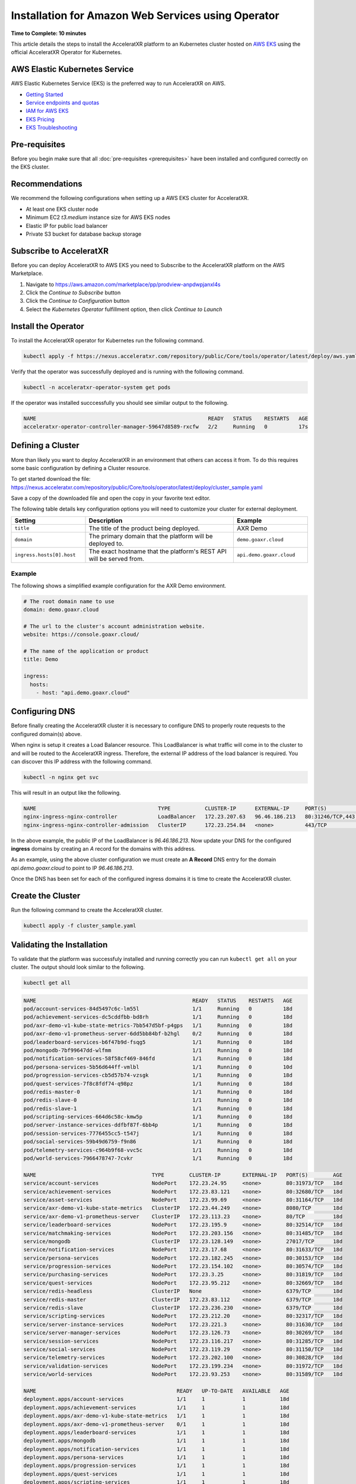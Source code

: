 ===================================================
Installation for Amazon Web Services using Operator
===================================================

**Time to Complete: 10 minutes**

This article details the steps to install the AcceleratXR platform to an Kubernetes cluster hosted on `AWS EKS <https://docs.aws.amazon.com/eks/latest/userguide/getting-started.html>`_ using the official AcceleratXR Operator for Kubernetes.

AWS Elastic Kubernetes Service
==============================

AWS Elastic Kubernetes Service (EKS) is the preferred way to run AcceleratXR on AWS.

* `Getting Started <https://docs.aws.amazon.com/eks/latest/userguide/getting-started.html>`_
* `Service endpoints and quotas <https://docs.aws.amazon.com/general/latest/gr/eks.html>`_
* `IAM for AWS EKS <https://docs.aws.amazon.com/eks/latest/userguide/security-iam.html>`_
* `EKS Pricing <https://aws.amazon.com/eks/pricing/>`_
* `EKS Troubleshooting <https://docs.aws.amazon.com/eks/latest/userguide/troubleshooting.html>`_

Pre-requisites
==============

Before you begin make sure that all :doc:`pre-requisites <prerequisites>` have been installed and configured correctly on the EKS cluster.

Recommendations
===============

We recommend the following configurations when setting up a AWS EKS cluster for AcceleratXR.

* At least one EKS cluster node
* Minimum EC2 `t3.medium` instance size for AWS EKS nodes
* Elastic IP for public load balancer
* Private S3 bucket for database backup storage

Subscribe to AcceleratXR
========================

Before you can deploy AcceleratXR to AWS EKS you need to Subscribe to the AcceleratXR platform on the AWS Marketplace.

1. Navigate to https://aws.amazon.com/marketplace/pp/prodview-anpdwpjanxl4s
2. Click the *Continue to Subscribe* button
3. Click the *Continue to Configuration* button
4. Select the *Kubernetes Operator* fulfillment option, then click *Continue to Launch*

Install the Operator
====================

To install the AcceleratXR operator for Kubernetes run the following command.

.. code-block:: bash

   kubectl apply -f https://nexus.acceleratxr.com/repository/public/Core/tools/operator/latest/deploy/aws.yaml

Verify that the operator was successfully deployed and is running with the following command.

.. code-block:: bash

   kubectl -n acceleratxr-operator-system get pods

If the operator was installed succcessfully you should see similar output to the following.

.. code-block:: bash
   
   NAME                                                       READY   STATUS    RESTARTS   AGE
   acceleratxr-operator-controller-manager-59647d8589-rxcfw   2/2     Running   0          17s

Defining a Cluster
==================

More than likely you want to deploy AcceleratXR in an environment that others can access it from. To do this requires some
basic configuration by defining a Cluster resource.

To get started download the file: https://nexus.acceleratxr.com/repository/public/Core/tools/operator/latest/deploy/cluster_sample.yaml

Save a copy of the downloaded file and open the copy in your favorite text editor.

The following table details key configuration options you will need to customize your cluster for external deployment.

.. list-table::
   :widths: 25 50 25
   :header-rows: 1

   * - Setting
     - Description
     - Example
   * - ``title``
     - The title of the product being deployed.
     - AXR Demo
   * - ``domain``
     - The primary domain that the platform will be deployed to.
     - ``demo.goaxr.cloud``
   * - ``ingress.hosts[0].host``
     - The exact hostname that the platform's REST API will be served from.
     - ``api.demo.goaxr.cloud``

Example
~~~~~~~

The following shows a simplified example configuration for the AXR Demo environment.

.. code-block:: yaml

   # The root domain name to use
   domain: demo.goaxr.cloud
   
   # The url to the cluster's account administration website.
   website: https://console.goaxr.cloud/
   
   # The name of the application or product
   title: Demo
   
   ingress:
     hosts:
       - host: "api.demo.goaxr.cloud"

Configuring DNS
===============

Before finally creating the AcceleratXR cluster it is necessary to configure DNS to properly route requests to the configured domain(s) above.

When nginx is setup it creates a Load Balancer resource. This LoadBalancer is what traffic will come in to the cluster to and will be routed to the AcceleratXR ingress. Therefore, the external IP address of the load balancer is required. You can discover this IP address with the following command.

.. code-block:: bash

   kubectl -n nginx get svc

This will result in an output like the following.

.. code-block:: bash

   NAME                                       TYPE           CLUSTER-IP      EXTERNAL-IP     PORT(S)                      AGE
   nginx-ingress-nginx-controller             LoadBalancer   172.23.207.63   96.46.186.213   80:31246/TCP,443:32541/TCP   204d
   nginx-ingress-nginx-controller-admission   ClusterIP      172.23.254.84   <none>          443/TCP                      204d

In the above example, the public IP of the LoadBalancer is `96.46.186.213`. Now update your DNS for the configured **ingress** domains by creating an *A* record
for the domains with this address.

As an example, using the above cluster configuration we must create an **A Record** DNS entry for the domain `api.demo.goaxr.cloud` to point to IP `96.46.186.213`.

Once the DNS has been set for each of the configured ingress domains it is time to create the AcceleratXR cluster.

Create the Cluster
==================

Run the following command to create the AcceleratXR cluster.

.. code-block:: bash
   
   kubectl apply -f cluster_sample.yaml

Validating the Installation
===========================

To validate that the platform was successfuly installed and running correctly you can run ``kubectl get all`` on your
cluster. The output should look similar to the following.

.. code-block:: bash

   kubectl get all

.. code-block:: bash

   NAME                                                  READY   STATUS    RESTARTS   AGE
   pod/account-services-84d5497c6c-lm55l                 1/1     Running   0          18d
   pod/achievement-services-dc5cddfbb-bd8rh              1/1     Running   0          18d
   pod/axr-demo-v1-kube-state-metrics-7bb547d5bf-p4gps   1/1     Running   0          18d
   pod/axr-demo-v1-prometheus-server-6dd5bb84bf-b2hgl    0/2     Running   0          18d
   pod/leaderboard-services-b6f47b9d-fsqg5               1/1     Running   0          18d
   pod/mongodb-7bf99647dd-wlfmm                          1/1     Running   0          18d
   pod/notification-services-58f58cf469-846fd            1/1     Running   0          18d
   pod/persona-services-5b56d644ff-vmlbl                 1/1     Running   0          10d
   pod/progression-services-cb5d57b74-vzsgk              1/1     Running   0          18d
   pod/quest-services-7f8c8fdf74-q98pz                   1/1     Running   0          18d
   pod/redis-master-0                                    1/1     Running   0          18d
   pod/redis-slave-0                                     1/1     Running   0          18d
   pod/redis-slave-1                                     1/1     Running   0          18d
   pod/scripting-services-664d6c58c-kmw5p                1/1     Running   0          18d
   pod/server-instance-services-ddfbf87f-6bb4p           1/1     Running   0          18d
   pod/session-services-7776455cc5-t547j                 1/1     Running   0          18d
   pod/social-services-59b49d6759-f9n86                  1/1     Running   0          18d
   pod/telemetry-services-c964b9f68-vvc5c                1/1     Running   0          18d
   pod/world-services-7966478747-7cvkr                   1/1     Running   0          18d

   NAME                                     TYPE        CLUSTER-IP       EXTERNAL-IP   PORT(S)        AGE
   service/account-services                 NodePort    172.23.24.95     <none>        80:31973/TCP   18d
   service/achievement-services             NodePort    172.23.83.121    <none>        80:32680/TCP   18d
   service/asset-services                   NodePort    172.23.99.69     <none>        80:31164/TCP   18d
   service/axr-demo-v1-kube-state-metrics   ClusterIP   172.23.44.249    <none>        8080/TCP       18d
   service/axr-demo-v1-prometheus-server    ClusterIP   172.23.113.23    <none>        80/TCP         18d
   service/leaderboard-services             NodePort    172.23.195.9     <none>        80:32514/TCP   18d
   service/matchmaking-services             NodePort    172.23.203.156   <none>        80:31485/TCP   18d
   service/mongodb                          ClusterIP   172.23.128.149   <none>        27017/TCP      18d
   service/notification-services            NodePort    172.23.17.68     <none>        80:31633/TCP   18d
   service/persona-services                 NodePort    172.23.182.245   <none>        80:30153/TCP   18d
   service/progression-services             NodePort    172.23.154.102   <none>        80:30574/TCP   18d
   service/purchasing-services              NodePort    172.23.3.25      <none>        80:31819/TCP   18d
   service/quest-services                   NodePort    172.23.95.212    <none>        80:32669/TCP   18d
   service/redis-headless                   ClusterIP   None             <none>        6379/TCP       18d
   service/redis-master                     ClusterIP   172.23.83.112    <none>        6379/TCP       18d
   service/redis-slave                      ClusterIP   172.23.236.230   <none>        6379/TCP       18d
   service/scripting-services               NodePort    172.23.212.20    <none>        80:32317/TCP   18d
   service/server-instance-services         NodePort    172.23.221.3     <none>        80:31630/TCP   18d
   service/server-manager-services          NodePort    172.23.126.73    <none>        80:30269/TCP   18d
   service/session-services                 NodePort    172.23.116.217   <none>        80:31285/TCP   18d
   service/social-services                  NodePort    172.23.119.29    <none>        80:31150/TCP   18d
   service/telemetry-services               NodePort    172.23.202.100   <none>        80:30828/TCP   18d
   service/validation-services              NodePort    172.23.199.234   <none>        80:31972/TCP   18d
   service/world-services                   NodePort    172.23.93.253    <none>        80:31589/TCP   18d

   NAME                                             READY   UP-TO-DATE   AVAILABLE   AGE
   deployment.apps/account-services                 1/1     1            1           18d
   deployment.apps/achievement-services             1/1     1            1           18d
   deployment.apps/axr-demo-v1-kube-state-metrics   1/1     1            1           18d
   deployment.apps/axr-demo-v1-prometheus-server    0/1     1            1           18d
   deployment.apps/leaderboard-services             1/1     1            1           18d
   deployment.apps/mongodb                          1/1     1            1           18d
   deployment.apps/notification-services            1/1     1            1           18d
   deployment.apps/persona-services                 1/1     1            1           18d
   deployment.apps/progression-services             1/1     1            1           18d
   deployment.apps/quest-services                   1/1     1            1           18d
   deployment.apps/scripting-services               1/1     1            1           18d
   deployment.apps/server-instance-services         1/1     1            1           18d
   deployment.apps/session-services                 1/1     1            1           18d
   deployment.apps/social-services                  1/1     1            1           18d
   deployment.apps/telemetry-services               1/1     1            1           18d
   deployment.apps/world-services                   1/1     1            1           18d

   NAME                                                        DESIRED   CURRENT   READY   AGE
   replicaset.apps/account-services-84d5497c6c                 1         1         1       18d
   replicaset.apps/achievement-services-dc5cddfbb              1         1         1       18d
   replicaset.apps/axr-demo-v1-kube-state-metrics-7bb547d5bf   1         1         1       18d
   replicaset.apps/axr-demo-v1-prometheus-server-6dd5bb84bf    1         1         1       18d
   replicaset.apps/leaderboard-services-b6f47b9d               1         1         1       18d
   replicaset.apps/mongodb-7bf99647dd                          1         1         1       18d
   replicaset.apps/notification-services-58f58cf469            1         1         1       18d
   replicaset.apps/persona-services-5b56d644ff                 1         1         1       18d
   replicaset.apps/progression-services-cb5d57b74              1         1         1       18d
   replicaset.apps/quest-services-7f8c8fdf74                   1         1         1       18d
   replicaset.apps/scripting-services-664d6c58c                1         1         1       18d
   replicaset.apps/server-instance-services-ddfbf87f           1         1         1       18d
   replicaset.apps/session-services-7776455cc5                 1         1         1       18d
   replicaset.apps/social-services-59b49d6759                  1         1         1       18d
   replicaset.apps/telemetry-services-c964b9f68                1         1         1       18d
   replicaset.apps/world-services-7966478747                   1         1         1       18d

   NAME                                READY   AGE
   statefulset.apps/redis-master       1/1     18d
   statefulset.apps/redis-slave        2/2     18d

Lastly you can check that the platform is correctly responding to API requests using the following test.
The URL is obtained using the Cluster Address reported from the installation command and adding
``/status`` to the end.

.. code-block:: bash

   curl https://api.demo.goaxr.cloud/v1/status

.. code-block:: json

   {"services":{"account-services":{"lastHeartbeat":"2022-02-03T01:25:41.159Z","name":"account_services","online":true,"time":"2022-02-03T01:25:41.159Z","version":"1.19.0","lastUpdate":"2022-02-03T01:25:41.160Z"},"achievement-services":{"lastHeartbeat":"2022-02-03T01:25:41.161Z","name":"achievement_services","online":true,"time":"2022-02-03T01:25:41.161Z","version":"1.6.0","lastUpdate":"2022-02-03T01:25:41.162Z"},"backup-services":{"lastHeartbeat":"2022-02-03T01:25:41.163Z","name":"backup_services","online":true,"lastUpdate":"2022-02-03T01:25:41.163Z","time":"2022-02-03T01:25:41.163Z","version":"1.0.0-beta8"},"leaderboard-services":{"lastHeartbeat":"2022-02-03T01:25:41.165Z","name":"leaderboard_services","online":true,"time":"2022-02-03T01:25:41.165Z","version":"1.8.0","lastUpdate":"2022-02-03T01:25:41.165Z"},"notification-services":{"lastHeartbeat":"2022-02-03T01:25:41.167Z","name":"notification_services","online":true,"time":"2022-02-03T01:25:41.167Z","version":"1.7.0","lastUpdate":"2022-02-03T01:25:41.167Z"},"persona-services":{"lastHeartbeat":"2022-02-03T01:25:41.170Z","name":"persona_services","online":true,"time":"2022-02-03T01:25:41.170Z","version":"1.9.0","lastUpdate":"2022-02-03T01:25:41.171Z"},"progression-services":{"lastHeartbeat":"2022-02-03T01:25:41.173Z","name":"progression_services","online":true,"lastUpdate":"2022-02-03T01:25:41.173Z","time":"2022-02-03T01:25:41.173Z","version":"1.5.0"},"quest-services":{"lastHeartbeat":"2022-02-03T01:25:41.176Z","name":"quest_services","online":true,"lastUpdate":"2022-02-03T01:25:41.176Z","time":"2022-02-03T01:25:41.176Z","version":"1.5.0"},"scripting-services":{"lastHeartbeat":"2022-02-03T01:25:41.179Z","name":"scripting_services","online":true,"time":"2022-02-03T01:25:41.179Z","version":"1.7.0","lastUpdate":"2022-02-03T01:25:41.179Z"},"server-instance-services":{"lastHeartbeat":"2022-02-03T01:25:41.193Z","name":"server_instance_services","online":true,"time":"2022-02-03T01:25:41.193Z","version":"1.7.0","lastUpdate":"2022-02-03T01:25:41.193Z"},"session-services":{"lastHeartbeat":"2022-02-03T01:25:41.196Z","name":"session_services","online":true,"lastUpdate":"2022-02-03T01:25:41.196Z","time":"2022-02-03T01:25:41.196Z","version":"1.7.0"},"social-services":{"lastHeartbeat":"2022-02-03T01:25:41.198Z","name":"social_services","online":true,"lastUpdate":"2022-02-03T01:25:41.198Z","time":"2022-02-03T01:25:41.198Z","version":"1.5.0"},"telemetry-services":{"lastHeartbeat":"2022-02-03T01:25:41.200Z","name":"telemetry_services","online":true,"lastUpdate":"2022-02-03T01:25:41.200Z","time":"2022-02-03T01:25:41.200Z","version":"1.8.0"},"world-services":{"lastHeartbeat":"2022-02-03T01:25:41.202Z","name":"world_services","online":true,"time":"2022-02-03T01:25:41.202Z","version":"1.12.0","lastUpdate":"2022-02-03T01:25:41.202Z"}},"healthy":14,"offline":0,"total":14}

Additional Support
==================

AcceleratXR offers commercial support at https://www.acceleratxr.com/pricing/ under Self-Hosted plans.